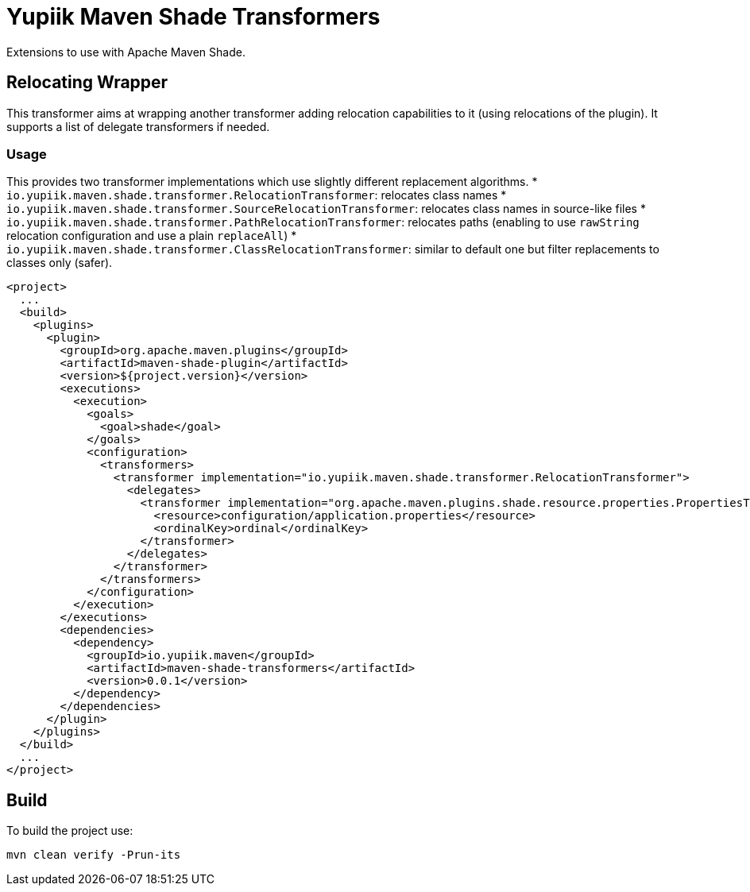 //
// Copyright (c) 2020-2023 - Yupiik SAS - https://www.yupiik.com
// Licensed under the Apache License, Version 2.0 (the "License");
// you may not use this file except in compliance
// with the License.  You may obtain a copy of the License at
//
//  http://www.apache.org/licenses/LICENSE-2.0
//
// Unless required by applicable law or agreed to in writing,
// software distributed under the License is distributed on an
// "AS IS" BASIS, WITHOUT WARRANTIES OR CONDITIONS OF ANY
// KIND, either express or implied.  See the License for the
// specific language governing permissions and limitations
// under the License.
//

= Yupiik Maven Shade Transformers

Extensions to use with Apache Maven Shade.

== Relocating Wrapper

This transformer aims at wrapping another transformer adding relocation capabilities to it (using relocations of the plugin).
It supports a list of delegate transformers if needed.

=== Usage

This provides two transformer implementations which use slightly different replacement algorithms.
* `io.yupiik.maven.shade.transformer.RelocationTransformer`: relocates class names
* `io.yupiik.maven.shade.transformer.SourceRelocationTransformer`: relocates class names in source-like files
* `io.yupiik.maven.shade.transformer.PathRelocationTransformer`: relocates paths (enabling to use `rawString` relocation configuration and use a plain `replaceAll`)
* `io.yupiik.maven.shade.transformer.ClassRelocationTransformer`: similar to default one but filter replacements to classes only (safer).

[source,xml]
----
<project>
  ...
  <build>
    <plugins>
      <plugin>
        <groupId>org.apache.maven.plugins</groupId>
        <artifactId>maven-shade-plugin</artifactId>
        <version>${project.version}</version>
        <executions>
          <execution>
            <goals>
              <goal>shade</goal>
            </goals>
            <configuration>
              <transformers>
                <transformer implementation="io.yupiik.maven.shade.transformer.RelocationTransformer">
                  <delegates>
                    <transformer implementation="org.apache.maven.plugins.shade.resource.properties.PropertiesTransformer">
                      <resource>configuration/application.properties</resource>
                      <ordinalKey>ordinal</ordinalKey>
                    </transformer>
                  </delegates>
                </transformer>
              </transformers>
            </configuration>
          </execution>
        </executions>
        <dependencies>
          <dependency>
            <groupId>io.yupiik.maven</groupId>
            <artifactId>maven-shade-transformers</artifactId>
            <version>0.0.1</version>
          </dependency>
        </dependencies>
      </plugin>
    </plugins>
  </build>
  ...
</project>
----

== Build

To build the project use:

[source,bash]
----
mvn clean verify -Prun-its
----

